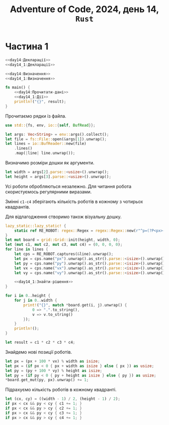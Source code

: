 #+title: Adventure of Code, 2024, день 14, =Rust=

* Частина 1

#+begin_src rust :noweb yes :mkdirp yes :tangle src/bin/day14_1.rs
  <<day14:Декларації>>
  <<day14_1:Декларації>>

  <<day14:Визначення>>
  <<day14_1:Визначення>>

  fn main() {
      <<day14:Прочитати-дані>>
      <<day14_1:Дії>>
      println!("{}", result);
  }
#+end_src

Прочитаємо рядки із файла.

#+begin_src rust :noweb-ref day14:Декларації
  use std::{fs, env, io::{self, BufRead}};
#+end_src

#+begin_src rust :noweb-ref day14:Прочитати-дані
  let args: Vec<String> = env::args().collect();
  let file = fs::File::open(&args[1]).unwrap();
  let lines = io::BufReader::new(file)
      .lines()
      .map(|line| line.unwrap());
#+end_src

Визначимо розміри дошки як аргументи.

#+begin_src rust :noweb-ref day14:Прочитати-дані
  let width = args[2].parse::<usize>().unwrap();
  let height = args[3].parse::<usize>().unwrap();
#+end_src

Усі роботи обробляються незалежно. Для читання робота скористуємось регулярними виразами.

Змінні ~c1-c4~ зберігають кількість роботів в кожному з чотирьох квадрантів.

Для відлагодження створимо також візуальну дошку.

#+begin_src rust :noweb yes :noweb-ref day14_1:Дії
  lazy_static::lazy_static! {
      static ref RE_ROBOT: regex::Regex = regex::Regex::new(r"^p=(?P<px>-?\d+),(?P<py>-?\d+) v=(?P<vx>-?\d+),(?P<vy>-?\d+)$").unwrap();
  }
  let mut board = grid::Grid::init(height, width, 0);
  let (mut c1, mut c2, mut c3, mut c4) = (0, 0, 0, 0);
  for line in lines {
      let cps = RE_ROBOT.captures(&line).unwrap();
      let px = cps.name("px").unwrap().as_str().parse::<isize>().unwrap();
      let py = cps.name("py").unwrap().as_str().parse::<isize>().unwrap();
      let vx = cps.name("vx").unwrap().as_str().parse::<isize>().unwrap();
      let vy = cps.name("vy").unwrap().as_str().parse::<isize>().unwrap();

      <<day14_1:Знайти-рішення>>
  }

  for i in 0..height {
      for j in 0..width {
          print!("{}", match *board.get(i, j).unwrap() {
              0 => ".".to_string(),
              v => v.to_string()
          });
      }
      println!();
  }

  let result = c1 * c2 * c3 * c4;
#+end_src

Знайдемо нові позиції роботів.

#+begin_src rust :noweb yes :noweb-ref day14_1:Знайти-рішення
  let px = (px + 100 * vx) % width as isize;
  let px = (if px < 0 { px + width as isize } else { px }) as usize;
  let py = (py + 100 * vy) % height as isize;
  let py = (if py < 0 { py + height as isize } else { py }) as usize;
  ,*board.get_mut(py, px).unwrap() += 1;
#+end_src

Підрахуємо кількість роботів в кожному квадранті.

#+begin_src rust :noweb yes :noweb-ref day14_1:Знайти-рішення
  let (cx, cy) = ((width - 1) / 2, (height - 1) / 2);
  if px < cx && py < cy { c1 += 1; }
  if px < cx && py > cy { c2 += 1; }
  if px > cx && py < cy { c3 += 1; }
  if px > cx && py > cy { c4 += 1; }
#+end_src
